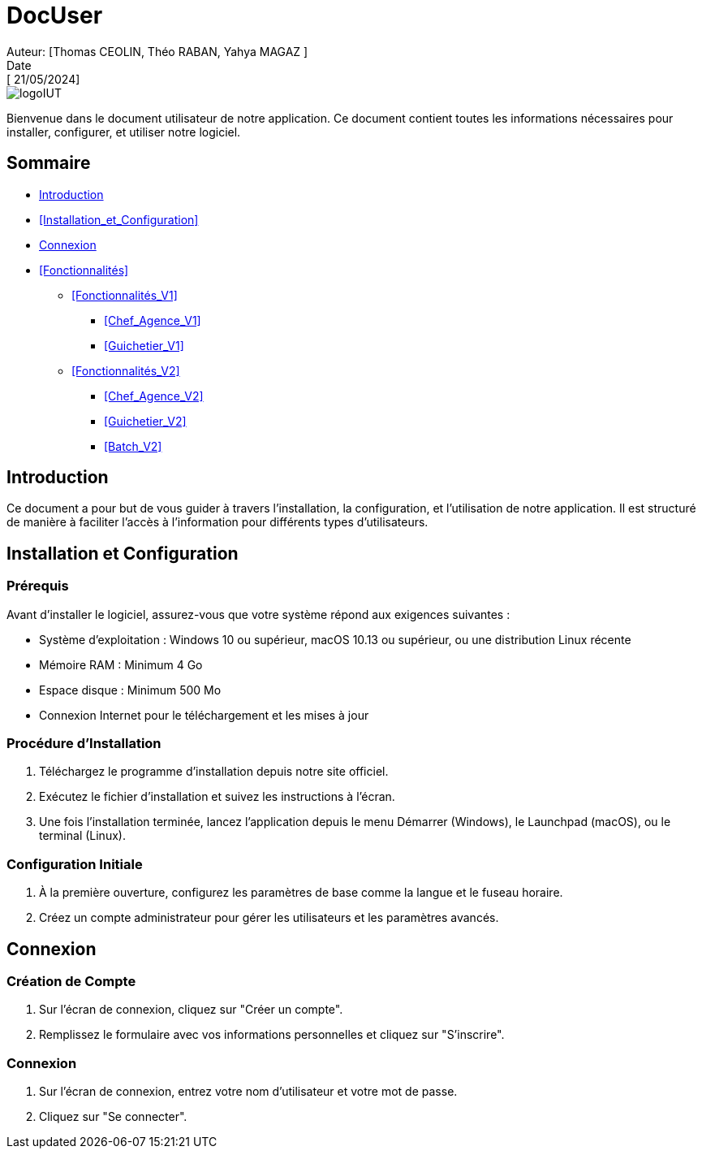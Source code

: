 = DocUser
Auteur: [Thomas CEOLIN, Théo RABAN, Yahya MAGAZ ]
Date: [ 21/05/2024]

:toc:
:toc-title: Sommaire

image::https://github.com/IUT-Blagnac/sae2-01-devapp-2024-sae_1b3/blob/main/Images/logoIUT.PNG[]

Bienvenue dans le document utilisateur de notre application. Ce document contient toutes les informations nécessaires pour installer, configurer, et utiliser notre logiciel.

== Sommaire

* <<Introduction>>
* <<Installation_et_Configuration>>
* <<Connexion>>
* <<Fonctionnalités>>
** <<Fonctionnalités_V1>>
*** <<Chef_Agence_V1>>
*** <<Guichetier_V1>>
** <<Fonctionnalités_V2>>
*** <<Chef_Agence_V2>>
*** <<Guichetier_V2>>
*** <<Batch_V2>>

== Introduction

Ce document a pour but de vous guider à travers l'installation, la configuration, et l'utilisation de notre application. Il est structuré de manière à faciliter l'accès à l'information pour différents types d'utilisateurs.

== Installation et Configuration

=== Prérequis

Avant d'installer le logiciel, assurez-vous que votre système répond aux exigences suivantes :

* Système d'exploitation : Windows 10 ou supérieur, macOS 10.13 ou supérieur, ou une distribution Linux récente
* Mémoire RAM : Minimum 4 Go
* Espace disque : Minimum 500 Mo
* Connexion Internet pour le téléchargement et les mises à jour

=== Procédure d'Installation

1. Téléchargez le programme d'installation depuis notre site officiel.
2. Exécutez le fichier d'installation et suivez les instructions à l'écran.
3. Une fois l'installation terminée, lancez l'application depuis le menu Démarrer (Windows), le Launchpad (macOS), ou le terminal (Linux).

=== Configuration Initiale

1. À la première ouverture, configurez les paramètres de base comme la langue et le fuseau horaire.
2. Créez un compte administrateur pour gérer les utilisateurs et les paramètres avancés.

== Connexion

=== Création de Compte

1. Sur l'écran de connexion, cliquez sur "Créer un compte".
2. Remplissez le formulaire avec vos informations personnelles et cliquez sur "S'inscrire".

=== Connexion

1. Sur l'écran de connexion, entrez votre nom d'utilisateur et votre mot de passe.
2. Cliquez sur "Se connecter".

